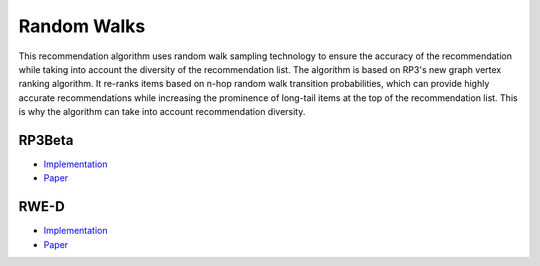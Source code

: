 Random Walks
============

This recommendation algorithm uses random walk sampling technology to ensure the accuracy of the recommendation while taking into account the diversity of the recommendation list.
The algorithm is based on RP3's new graph vertex ranking algorithm.
It re-ranks items based on n-hop random walk transition probabilities, which can provide highly accurate recommendations while increasing the prominence of long-tail items at the top of the recommendation list.
This is why the algorithm can take into account recommendation diversity.

RP3Beta
-------

* `Implementation <https://github.com/Informfully/Recommenders/tree/main/cornac/models/rp3_beta>`_
* `Paper <https://dl.acm.org/doi/abs/10.1145/2792838.2800180>`_

RWE-D
-----

* `Implementation <https://github.com/Informfully/Recommenders/tree/main/cornac/models/rwe_d>`_
* `Paper <https://dl.acm.org/doi/abs/10.1145/3442381.3449970>`_
